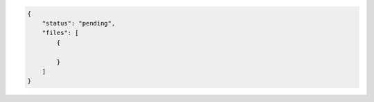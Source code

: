 .. code-block:: json

    {
        "status": "pending",
        "files": [
            {
                
            }
        ]    
    }
